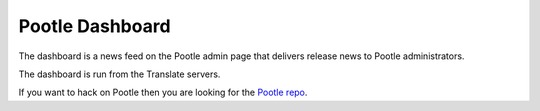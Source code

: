 Pootle Dashboard
================

The dashboard is a news feed on the Pootle admin page that delivers release
news to Pootle administrators.

The dashboard is run from the Translate servers.

If you want to hack on Pootle then you are looking for the `Pootle repo`_.

.. _Pootle repo: https://github.com/translate/pootle
